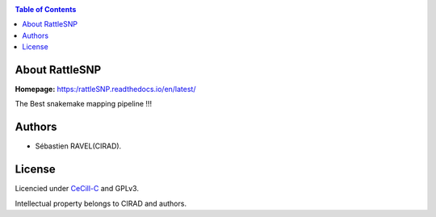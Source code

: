 .. image:: docs/source/_images/rattleSNP_logo.png
   :target: docs/source/_images/rattleSNP_logo.png
   :align: center
   :alt: RattleSNP Logo

|PythonVersions| |SnakemakeVersions|

.. contents:: Table of Contents
    :depth: 2

About RattleSNP
==================

**Homepage:** https:/rattleSNP.readthedocs.io/en/latest/


The Best snakemake mapping pipeline !!!

Authors
=======

* Sébastien RAVEL(CIRAD).

License
=======
Licencied under `CeCill-C <http://www.cecill.info/licences/Licence_CeCILL-C_V1-en.html>`_ and GPLv3.

Intellectual property belongs to CIRAD and authors.

.. |PythonVersions| image:: https://img.shields.io/badge/python-3.7%2B-blue
   :target: https://www.python.org/downloads
.. |SnakemakeVersions| image:: https://img.shields.io/badge/snakemake-≥5.10.0-brightgreen.svg?style=flat
   :target: https://snakemake.readthedocs.io
